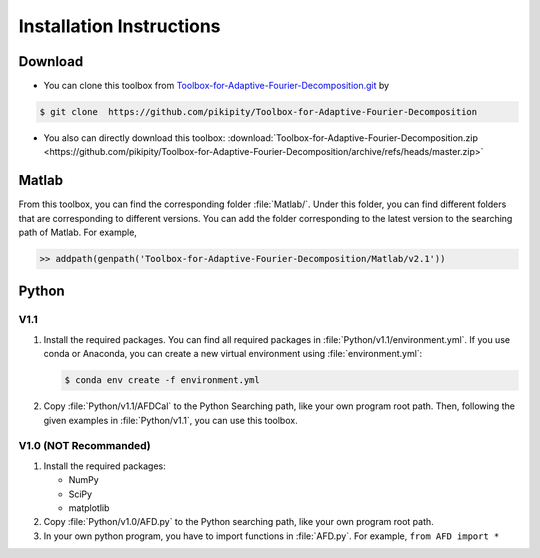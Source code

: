 .. _installation-label:

Installation Instructions
=====================================================================

Download
----------

+ You can clone this toolbox from `Toolbox-for-Adaptive-Fourier-Decomposition.git <https://github.com/pikipity/Toolbox-for-Adaptive-Fourier-Decomposition.git>`_ by 

.. code-block:: console

    $ git clone  https://github.com/pikipity/Toolbox-for-Adaptive-Fourier-Decomposition

+ You also can directly download this toolbox: :download:`Toolbox-for-Adaptive-Fourier-Decomposition.zip <https://github.com/pikipity/Toolbox-for-Adaptive-Fourier-Decomposition/archive/refs/heads/master.zip>`

Matlab
--------

From this toolbox, you can find the corresponding folder :file:`Matlab/`. Under this folder, you can find different folders that are corresponding to different versions. You can add the folder corresponding to the latest version to the searching path of Matlab. For example, 

.. code-block::

    >> addpath(genpath('Toolbox-for-Adaptive-Fourier-Decomposition/Matlab/v2.1'))

Python
-------

V1.1
^^^^^^^^^^^^^^

1. Install the required packages. You can find all required packages in :file:`Python/v1.1/environment.yml`. If you use conda or Anaconda, you can create a new virtual environment using :file:`environment.yml`:

   .. code-block:: console
    
    $ conda env create -f environment.yml

2. Copy :file:`Python/v1.1/AFDCal` to the Python Searching path, like your own program root path. Then, following the given examples in :file:`Python/v1.1`, you can use this toolbox. 

V1.0 (NOT Recommanded)
^^^^^^^^^^^^^^^^^^^^^^^^

1. Install the required packages:
   
   + NumPy
   + SciPy
   + matplotlib
  
2. Copy :file:`Python/v1.0/AFD.py` to the Python searching path, like your own program root path.
3. In your own python program, you have to import functions in :file:`AFD.py`. For example, ``from AFD import *``


